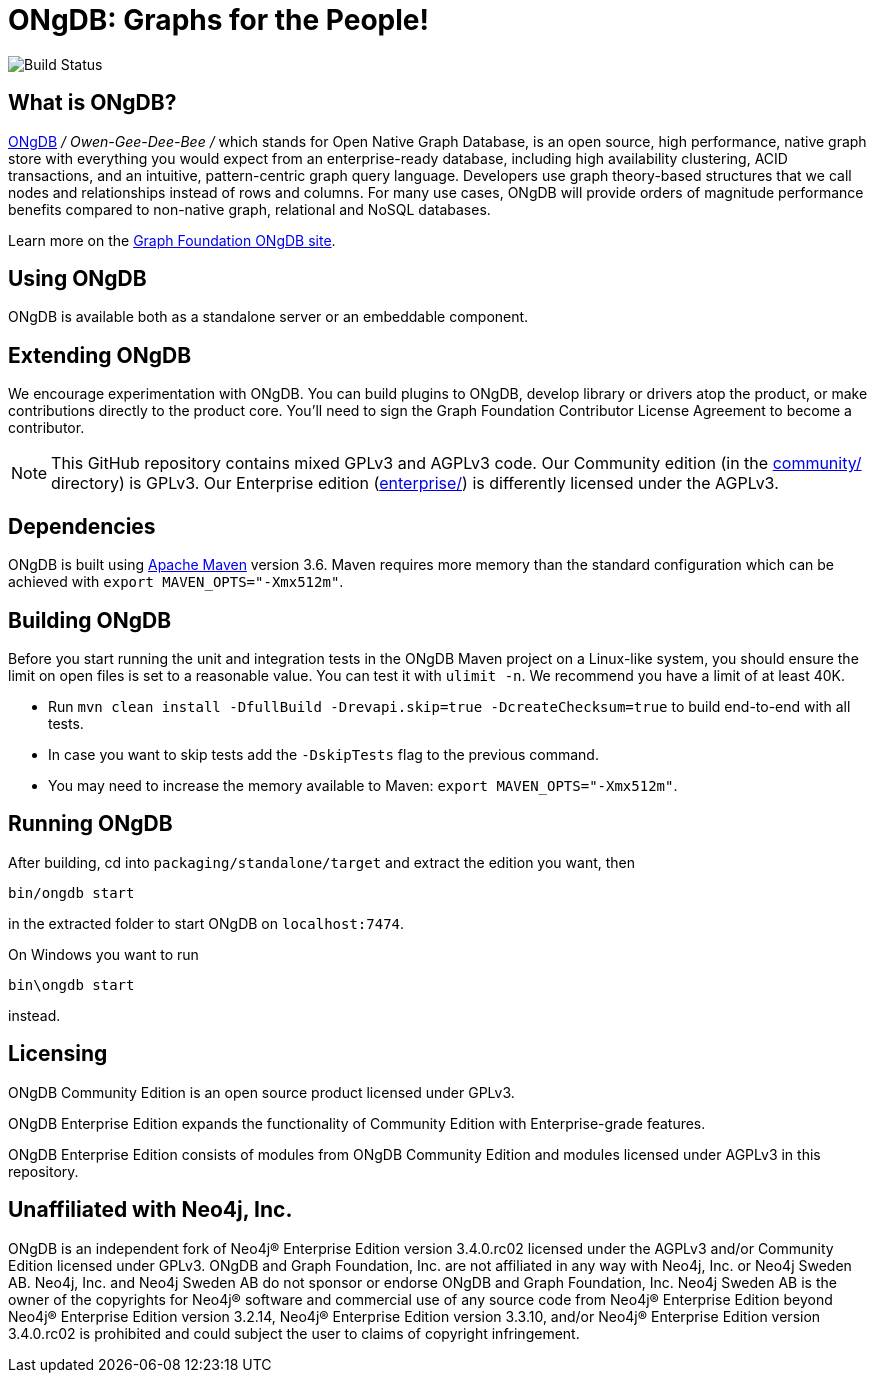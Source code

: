 = ONgDB: Graphs for the People! =

image::https://bamboo.graphfoundation.org/plugins/servlet/wittified/build-status/ONGDB-ONGDB[Build Status]

== What is ONgDB?  ==

https://graphfoundation.org[ONgDB] _/ Owen-Gee-Dee-Bee /_ which stands for Open Native Graph Database, is an open source, high performance, native graph store with everything you would expect from an enterprise-ready database, including high availability clustering, ACID transactions, and an intuitive, pattern-centric graph query language.
Developers use graph theory-based structures that we call nodes and relationships instead of rows and columns.
For many use cases, ONgDB will provide orders of magnitude performance benefits compared to non-native graph, relational and NoSQL databases.

Learn more on the https://graphfoundation.org/projects/ongdb[Graph Foundation ONgDB site].

== Using ONgDB ==

ONgDB is available both as a standalone server or an embeddable component.

== Extending ONgDB ==

We encourage experimentation with ONgDB.
You can build plugins to ONgDB, develop library or drivers atop the product, or make contributions directly to the product core.
You'll need to sign the Graph Foundation Contributor License Agreement to become a contributor.

NOTE: This GitHub repository contains mixed GPLv3 and AGPLv3 code.
Our Community edition (in the link:community/[community/] directory) is GPLv3. Our Enterprise edition (link:enterprise/[enterprise/]) is differently licensed under the AGPLv3.

== Dependencies ==

ONgDB is built using http://maven.apache.org/[Apache Maven] version 3.6. Maven requires more memory than the standard configuration which can be achieved with `export MAVEN_OPTS="-Xmx512m"`.

== Building ONgDB ==

Before you start running the unit and integration tests in the ONgDB Maven project on a Linux-like system, you should ensure the limit on open files is set to a reasonable value.
You can test it with `ulimit -n`.
We recommend you have a limit of at least 40K.

* Run `mvn clean install -DfullBuild -Drevapi.skip=true -DcreateChecksum=true` to build end-to-end with all tests.
* In case you want to skip tests add the `-DskipTests` flag to the previous command.
* You may need to increase the memory available to Maven: `export MAVEN_OPTS="-Xmx512m"`.

== Running ONgDB ==

After building, cd into `packaging/standalone/target` and extract the edition you want, then

  bin/ongdb start

in the extracted folder to start ONgDB on `localhost:7474`.

On Windows you want to run

  bin\ongdb start

instead.

== Licensing ==

ONgDB Community Edition is an open source product licensed under GPLv3.

ONgDB Enterprise Edition expands the functionality of Community Edition with Enterprise-grade features.

ONgDB Enterprise Edition consists of modules from ONgDB Community Edition and modules licensed under AGPLv3 in this repository.

== Unaffiliated with Neo4j, Inc. ==
ONgDB is an independent fork of Neo4j® Enterprise Edition version 3.4.0.rc02 licensed under the AGPLv3 and/or Community Edition licensed under GPLv3. ONgDB and Graph Foundation, Inc. are not affiliated in any way with Neo4j, Inc. or Neo4j Sweden AB. Neo4j, Inc. and Neo4j Sweden AB do not sponsor or endorse ONgDB and Graph Foundation, Inc. Neo4j Sweden AB is the owner of the copyrights for Neo4j® software and commercial use of any source code from Neo4j® Enterprise Edition beyond Neo4j® Enterprise Edition version 3.2.14, Neo4j® Enterprise Edition version 3.3.10, and/or Neo4j® Enterprise Edition version 3.4.0.rc02 is prohibited and could subject the user to claims of copyright infringement.